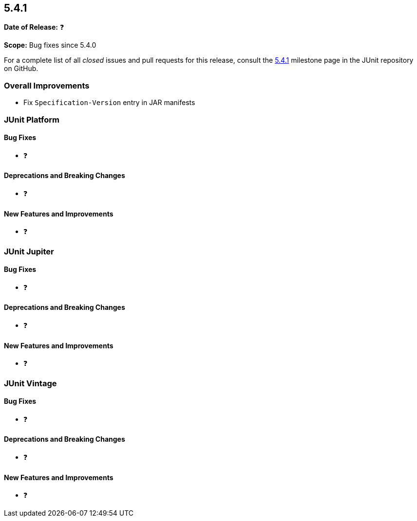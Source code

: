 [[release-notes-5.4.1]]
== 5.4.1

*Date of Release:* ❓

*Scope:* Bug fixes since 5.4.0

For a complete list of all _closed_ issues and pull requests for this release, consult
the link:{junit5-repo}+/milestone/36?closed=1+[5.4.1] milestone page in the JUnit
repository on GitHub.


[[release-notes-5.4.1-overall-improvements]]
=== Overall Improvements

* Fix `Specification-Version` entry in JAR manifests


[[release-notes-5.4.1-junit-platform]]
=== JUnit Platform

==== Bug Fixes

* ❓

==== Deprecations and Breaking Changes

* ❓

==== New Features and Improvements

* ❓


[[release-notes-5.4.1-junit-jupiter]]
=== JUnit Jupiter

==== Bug Fixes

* ❓

==== Deprecations and Breaking Changes

* ❓

==== New Features and Improvements

* ❓


[[release-notes-5.4.1-junit-vintage]]
=== JUnit Vintage

==== Bug Fixes

* ❓

==== Deprecations and Breaking Changes

* ❓

==== New Features and Improvements

* ❓

